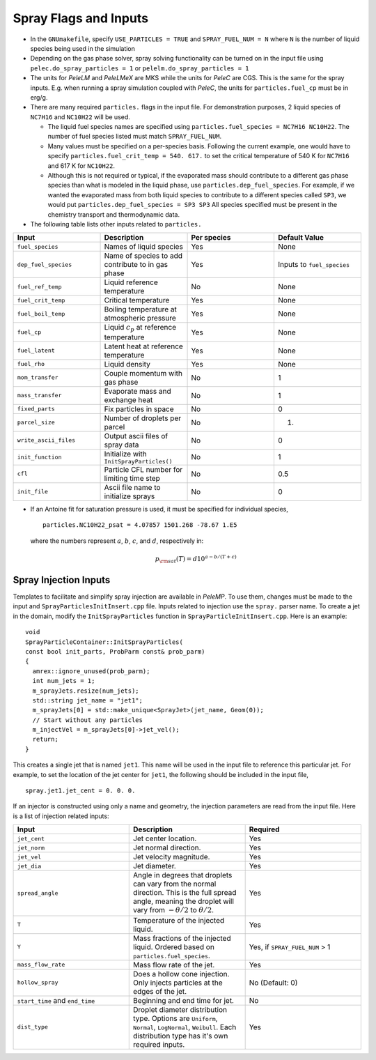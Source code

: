 .. highlight:: rst

.. _SprayInputs:

Spray Flags and Inputs
======================

* In the ``GNUmakefile``, specify ``USE_PARTICLES = TRUE`` and ``SPRAY_FUEL_NUM = N`` where ``N`` is the number of liquid species being used in the simulation

* Depending on the gas phase solver, spray solving functionality can be turned on in the input file using ``pelec.do_spray_particles = 1`` or ``pelelm.do_spray_particles = 1``

* The units for `PeleLM` and `PeleLMeX` are MKS while the units for `PeleC` are CGS. This is the same for the spray inputs. E.g. when running a spray simulation coupled with `PeleC`, the units for ``particles.fuel_cp`` must be in erg/g.

* There are many required ``particles.`` flags in the input file. For demonstration purposes, 2 liquid species of ``NC7H16`` and ``NC10H22`` will be used.

  * The liquid fuel species names are specified using ``particles.fuel_species = NC7H16 NC10H22``. The number of fuel species listed must match ``SPRAY_FUEL_NUM``.

  * Many values must be specified on a per-species basis. Following the current example, one would have to specify ``particles.fuel_crit_temp = 540. 617.`` to set the critical temperature of 540 K for ``NC7H16`` and 617 K for ``NC10H22``.

  * Although this is not required or typical, if the evaporated mass should contribute to a different gas phase species than what is modeled in the liquid phase, use ``particles.dep_fuel_species``. For example, if we wanted the evaporated mass from both liquid species to contribute to a different species called ``SP3``, we would put ``particles.dep_fuel_species = SP3 SP3`` All species specified must be present in the chemistry transport and thermodynamic data.

* The following table lists other inputs related to ``particles.``

.. table::
   :widths: 40 40 40 40

   +-----------------------+-------------------------------+-------------+-------------------+
   |Input                  |Description                    |Per species  |Default Value      |
   +=======================+===============================+=============+===================+
   |``fuel_species``       |Names of liquid species        |Yes          |None               |
   +-----------------------+-------------------------------+-------------+-------------------+
   |``dep_fuel_species``   |Name of species to add         |Yes          |Inputs to          |
   |                       |contribute to in gas phase     |             |``fuel_species``   |
   +-----------------------+-------------------------------+-------------+-------------------+
   |``fuel_ref_temp``      |Liquid reference temperature   |No           |None               |
   +-----------------------+-------------------------------+-------------+-------------------+
   |``fuel_crit_temp``     |Critical temperature           |Yes          |None               |
   +-----------------------+-------------------------------+-------------+-------------------+
   |``fuel_boil_temp``     |Boiling temperature at         |Yes          |None               |
   |                       |atmospheric pressure           |             |                   |
   +-----------------------+-------------------------------+-------------+-------------------+
   |``fuel_cp``            |Liquid :math:`c_p` at reference|Yes          |None               |
   |                       |temperature                    |             |                   |
   +-----------------------+-------------------------------+-------------+-------------------+
   |``fuel_latent``        |Latent heat at reference       |Yes          |None               |
   |                       |temperature                    |             |                   |
   +-----------------------+-------------------------------+-------------+-------------------+
   |``fuel_rho``           |Liquid density                 |Yes          |None               |
   |                       |                               |             |                   |
   +-----------------------+-------------------------------+-------------+-------------------+
   |``mom_transfer``       |Couple momentum with gas phase |No           |1                  |
   |                       |                               |             |                   |
   +-----------------------+-------------------------------+-------------+-------------------+
   |``mass_transfer``      |Evaporate mass and exchange    |No           |1                  |
   |                       |heat                           |             |                   |
   +-----------------------+-------------------------------+-------------+-------------------+
   |``fixed_parts``        |Fix particles in space         |No           |0                  |
   +-----------------------+-------------------------------+-------------+-------------------+
   |``parcel_size``        |Number of droplets per parcel  |No           |1.                 |
   +-----------------------+-------------------------------+-------------+-------------------+
   |``write_ascii_files``  |Output ascii files of spray    |No           |0                  |
   |                       |data                           |             |                   |
   +-----------------------+-------------------------------+-------------+-------------------+
   |``init_function``      |Initialize with                |No           |1                  |
   |                       |``InitSprayParticles()``       |             |                   |
   |                       |                               |             |                   |
   +-----------------------+-------------------------------+-------------+-------------------+
   |``cfl``                |Particle CFL number for        |No           |0.5                |
   |                       |limiting time step             |             |                   |
   +-----------------------+-------------------------------+-------------+-------------------+
   |``init_file``          |Ascii file name to initialize  |No           |0                  |
   |                       |sprays                         |             |                   |
   +-----------------------+-------------------------------+-------------+-------------------+


* If an Antoine fit for saturation pressure is used, it must be specified for individual species, ::

    particles.NC10H22_psat = 4.07857 1501.268 -78.67 1.E5

  where the numbers represent :math:`a`, :math:`b`, :math:`c`, and :math:`d`, respectively in:

  .. math::
     p_{\rm{sat}}(T) = d 10^{a - b / (T + c)}

Spray Injection Inputs
----------------------

Templates to facilitate and simplify spray injection are available in `PeleMP`. To use them, changes must be made to the input and ``SprayParticlesInitInsert.cpp`` file. Inputs related to injection use the ``spray.`` parser name. To create a jet in the domain, modify the ``InitSprayParticles`` function in ``SprayParticleInitInsert.cpp``. Here is an example: ::

  void
  SprayParticleContainer::InitSprayParticles(
  const bool init_parts, ProbParm const& prob_parm)
  {
    amrex::ignore_unused(prob_parm);
    int num_jets = 1;
    m_sprayJets.resize(num_jets);
    std::string jet_name = "jet1";
    m_sprayJets[0] = std::make_unique<SprayJet>(jet_name, Geom(0));
    // Start without any particles
    m_injectVel = m_sprayJets[0]->jet_vel();
    return;
  }


This creates a single jet that is named ``jet1``. This name will be used in the input file to reference this particular jet. For example, to set the location of the jet center for ``jet1``, the following should be included in the input file, ::

  spray.jet1.jet_cent = 0. 0. 0.

If an injector is constructed using only a name and geometry, the injection parameters are read from the input file. Here is a list of injection related inputs:

.. table::
   :widths: 40 40 40

   +--------------------+--------------------------------+--------------------+
   |Input               |Description                     |Required            |
   |                    |                                |                    |
   +====================+================================+====================+
   |``jet_cent``        |Jet center location.            |Yes                 |
   +--------------------+--------------------------------+--------------------+
   |``jet_norm``        |Jet normal direction.           |Yes                 |
   +--------------------+--------------------------------+--------------------+
   |``jet_vel``         |Jet velocity magnitude.         |Yes                 |
   +--------------------+--------------------------------+--------------------+
   |``jet_dia``         |Jet diameter.                   |Yes                 |
   +--------------------+--------------------------------+--------------------+
   |``spread_angle``    |Angle in degrees that droplets  |Yes                 |
   |                    |can vary from the normal        |                    |
   |                    |direction. This is the full     |                    |
   |                    |spread angle, meaning the       |                    |
   |                    |droplet will vary from          |                    |
   |                    |:math:`-\theta/2` to            |                    |
   |                    |:math:`\theta/2`.               |                    |
   +--------------------+--------------------------------+--------------------+
   |``T``               |Temperature of the injected     |Yes                 |
   |                    |liquid.                         |                    |
   +--------------------+--------------------------------+--------------------+
   |``Y``               |Mass fractions of the injected  |Yes, if             |
   |                    |liquid. Ordered based on        |``SPRAY_FUEL_NUM`` >|
   |                    |``particles.fuel_species``.     |1                   |
   +--------------------+--------------------------------+--------------------+
   |``mass_flow_rate``  |Mass flow rate of the jet.      |Yes                 |
   |                    |                                |                    |
   +--------------------+--------------------------------+--------------------+
   |``hollow_spray``    |Does a hollow cone              |No (Default: 0)     |
   |                    |injection. Only injects         |                    |
   |                    |particles at the edges of the   |                    |
   |                    |jet.                            |                    |
   +--------------------+--------------------------------+--------------------+
   |``start_time`` and  |Beginning and end time for jet. |No                  |
   |``end_time``        |                                |                    |
   +--------------------+--------------------------------+--------------------+
   |``dist_type``       |Droplet diameter distribution   |Yes                 |
   |                    |type. Options are ``Uniform``,  |                    |
   |                    |``Normal``, ``LogNormal``,      |                    |
   |                    |``Weibull``. Each distribution  |                    |
   |                    |type has it's own required      |                    |
   |                    |inputs.                         |                    |
   |                    |                                |                    |
   +--------------------+--------------------------------+--------------------+
